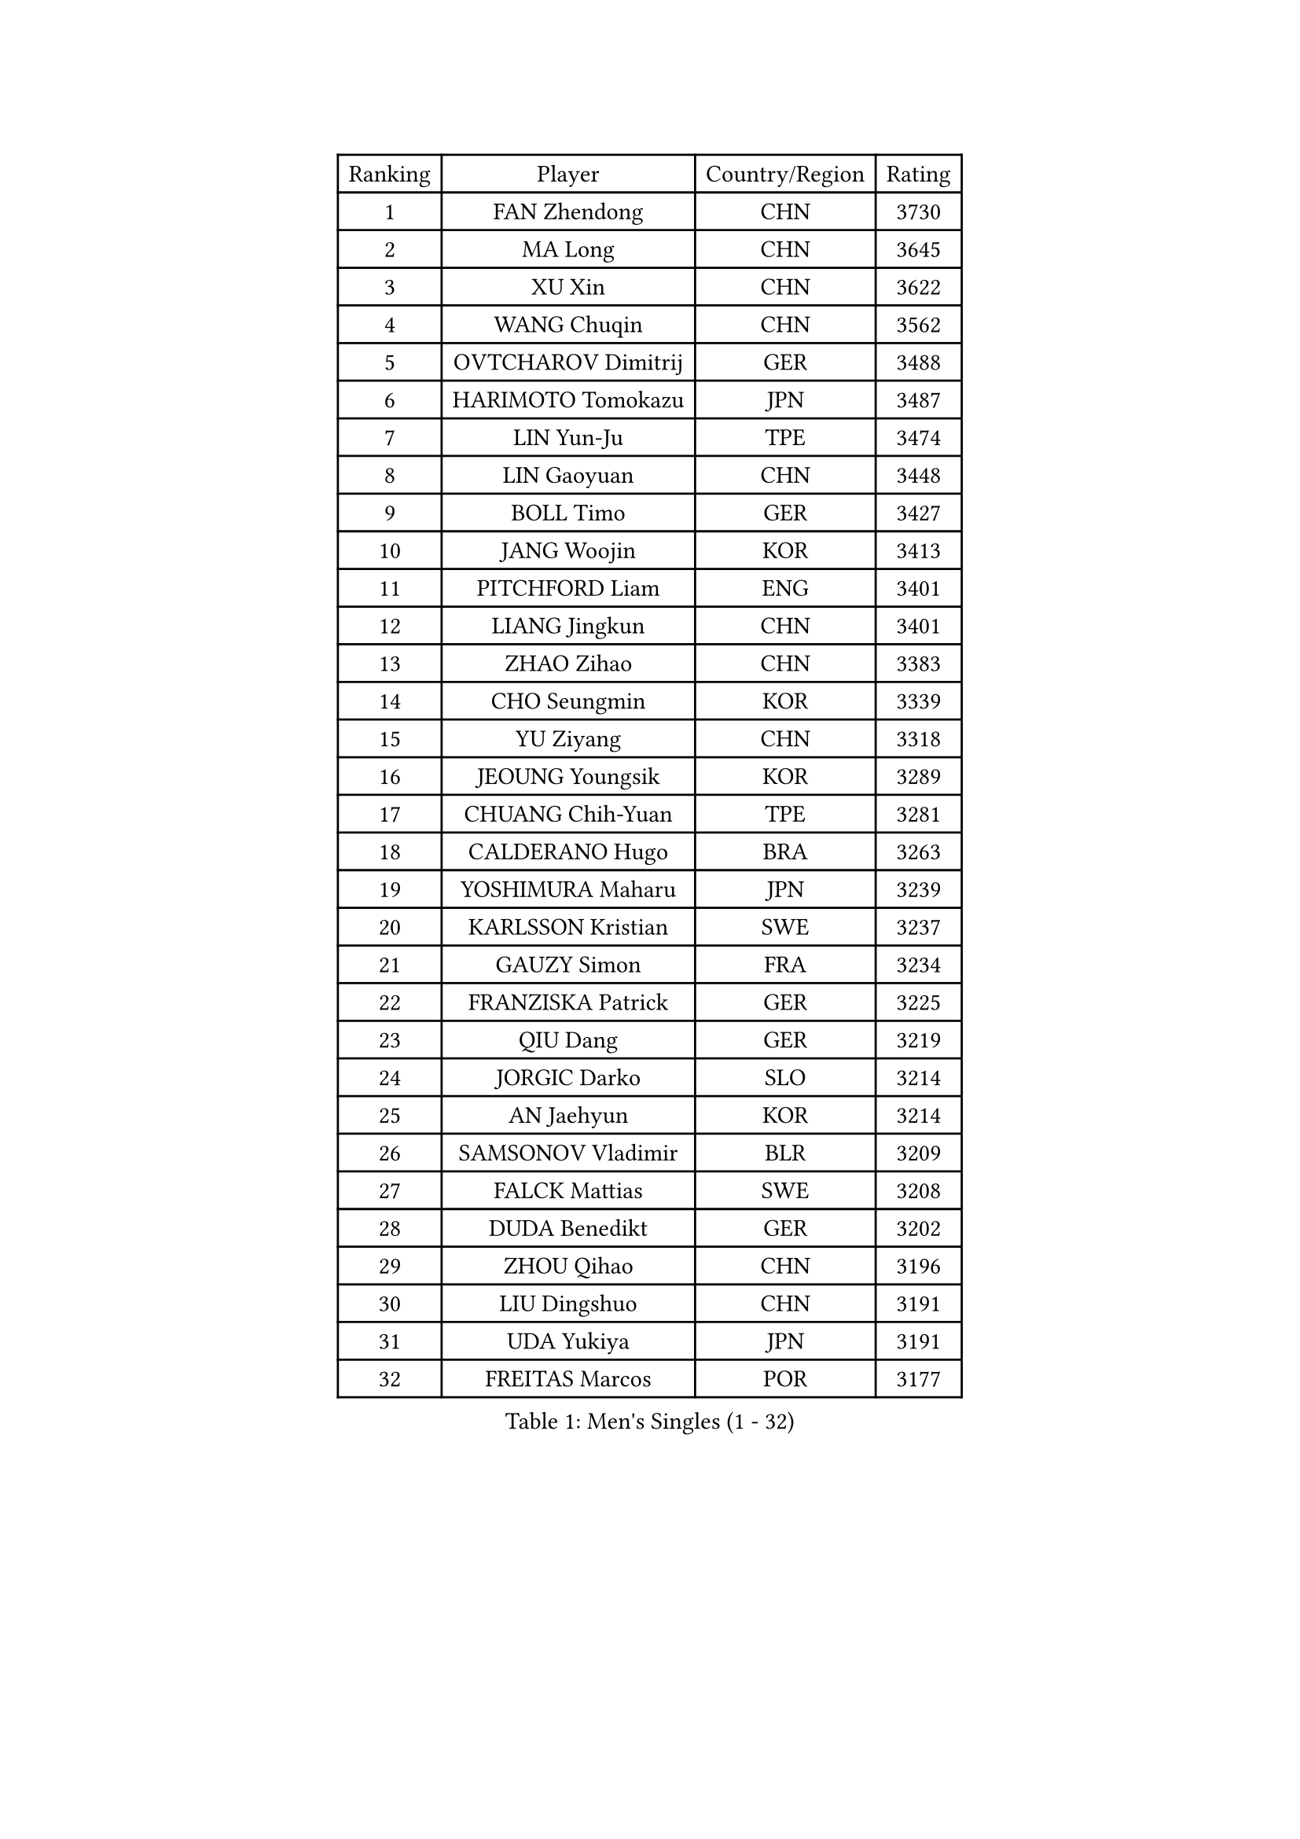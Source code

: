 
#set text(font: ("Courier New", "NSimSun"))
#figure(
  caption: "Men's Singles (1 - 32)",
    table(
      columns: 4,
      [Ranking], [Player], [Country/Region], [Rating],
      [1], [FAN Zhendong], [CHN], [3730],
      [2], [MA Long], [CHN], [3645],
      [3], [XU Xin], [CHN], [3622],
      [4], [WANG Chuqin], [CHN], [3562],
      [5], [OVTCHAROV Dimitrij], [GER], [3488],
      [6], [HARIMOTO Tomokazu], [JPN], [3487],
      [7], [LIN Yun-Ju], [TPE], [3474],
      [8], [LIN Gaoyuan], [CHN], [3448],
      [9], [BOLL Timo], [GER], [3427],
      [10], [JANG Woojin], [KOR], [3413],
      [11], [PITCHFORD Liam], [ENG], [3401],
      [12], [LIANG Jingkun], [CHN], [3401],
      [13], [ZHAO Zihao], [CHN], [3383],
      [14], [CHO Seungmin], [KOR], [3339],
      [15], [YU Ziyang], [CHN], [3318],
      [16], [JEOUNG Youngsik], [KOR], [3289],
      [17], [CHUANG Chih-Yuan], [TPE], [3281],
      [18], [CALDERANO Hugo], [BRA], [3263],
      [19], [YOSHIMURA Maharu], [JPN], [3239],
      [20], [KARLSSON Kristian], [SWE], [3237],
      [21], [GAUZY Simon], [FRA], [3234],
      [22], [FRANZISKA Patrick], [GER], [3225],
      [23], [QIU Dang], [GER], [3219],
      [24], [JORGIC Darko], [SLO], [3214],
      [25], [AN Jaehyun], [KOR], [3214],
      [26], [SAMSONOV Vladimir], [BLR], [3209],
      [27], [FALCK Mattias], [SWE], [3208],
      [28], [DUDA Benedikt], [GER], [3202],
      [29], [ZHOU Qihao], [CHN], [3196],
      [30], [LIU Dingshuo], [CHN], [3191],
      [31], [UDA Yukiya], [JPN], [3191],
      [32], [FREITAS Marcos], [POR], [3177],
    )
  )#pagebreak()

#set text(font: ("Courier New", "NSimSun"))
#figure(
  caption: "Men's Singles (33 - 64)",
    table(
      columns: 4,
      [Ranking], [Player], [Country/Region], [Rating],
      [33], [OIKAWA Mizuki], [JPN], [3172],
      [34], [PUCAR Tomislav], [CRO], [3172],
      [35], [GARDOS Robert], [AUT], [3165],
      [36], [MIZUTANI Jun], [JPN], [3158],
      [37], [LEVENKO Andreas], [AUT], [3154],
      [38], [LEE Sang Su], [KOR], [3150],
      [39], [XIANG Peng], [CHN], [3148],
      [40], [LEBESSON Emmanuel], [FRA], [3147],
      [41], [KALLBERG Anton], [SWE], [3128],
      [42], [SUN Wen], [CHN], [3122],
      [43], [XUE Fei], [CHN], [3118],
      [44], [XU Haidong], [CHN], [3117],
      [45], [CHO Daeseong], [KOR], [3115],
      [46], [FILUS Ruwen], [GER], [3112],
      [47], [JIN Takuya], [JPN], [3111],
      [48], [NIWA Koki], [JPN], [3109],
      [49], [PARK Ganghyeon], [KOR], [3102],
      [50], [CASSIN Alexandre], [FRA], [3095],
      [51], [MORIZONO Masataka], [JPN], [3094],
      [52], [GERALDO Joao], [POR], [3090],
      [53], [PERSSON Jon], [SWE], [3088],
      [54], [GACINA Andrej], [CRO], [3086],
      [55], [SHIBAEV Alexander], [RUS], [3084],
      [56], [WONG Chun Ting], [HKG], [3083],
      [57], [ALAMIYAN Noshad], [IRI], [3077],
      [58], [GIONIS Panagiotis], [GRE], [3077],
      [59], [APOLONIA Tiago], [POR], [3072],
      [60], [ZHOU Kai], [CHN], [3070],
      [61], [LIM Jonghoon], [KOR], [3069],
      [62], [SIRUCEK Pavel], [CZE], [3067],
      [63], [YOSHIMURA Kazuhiro], [JPN], [3062],
      [64], [ACHANTA Sharath Kamal], [IND], [3060],
    )
  )#pagebreak()

#set text(font: ("Courier New", "NSimSun"))
#figure(
  caption: "Men's Singles (65 - 96)",
    table(
      columns: 4,
      [Ranking], [Player], [Country/Region], [Rating],
      [65], [CHEN Chien-An], [TPE], [3055],
      [66], [WALTHER Ricardo], [GER], [3055],
      [67], [TANAKA Yuta], [JPN], [3039],
      [68], [PRYSHCHEPA Ievgen], [UKR], [3032],
      [69], [TOGAMI Shunsuke], [JPN], [3028],
      [70], [MOREGARD Truls], [SWE], [3024],
      [71], [WANG Yang], [SVK], [3022],
      [72], [AKKUZU Can], [FRA], [3017],
      [73], [#text(gray, "YOSHIDA Masaki")], [JPN], [3011],
      [74], [DRINKHALL Paul], [ENG], [3008],
      [75], [HWANG Minha], [KOR], [3008],
      [76], [MURAMATSU Yuto], [JPN], [2999],
      [77], [DESAI Harmeet], [IND], [2998],
      [78], [ARUNA Quadri], [NGR], [2993],
      [79], [ROBLES Alvaro], [ESP], [2988],
      [80], [XU Yingbin], [CHN], [2988],
      [81], [MINO Alberto], [ECU], [2975],
      [82], [GNANASEKARAN Sathiyan], [IND], [2973],
      [83], [DYJAS Jakub], [POL], [2968],
      [84], [FLORE Tristan], [FRA], [2967],
      [85], [GERASSIMENKO Kirill], [KAZ], [2964],
      [86], [OLAH Benedek], [FIN], [2961],
      [87], [LIND Anders], [DEN], [2957],
      [88], [AN Ji Song], [PRK], [2942],
      [89], [POLANSKY Tomas], [CZE], [2939],
      [90], [PISTEJ Lubomir], [SVK], [2937],
      [91], [GROTH Jonathan], [DEN], [2937],
      [92], [STEGER Bastian], [GER], [2936],
      [93], [KIZUKURI Yuto], [JPN], [2928],
      [94], [SKACHKOV Kirill], [RUS], [2924],
      [95], [TOKIC Bojan], [SLO], [2918],
      [96], [MENGEL Steffen], [GER], [2916],
    )
  )#pagebreak()

#set text(font: ("Courier New", "NSimSun"))
#figure(
  caption: "Men's Singles (97 - 128)",
    table(
      columns: 4,
      [Ranking], [Player], [Country/Region], [Rating],
      [97], [LIAO Cheng-Ting], [TPE], [2912],
      [98], [ZHMUDENKO Yaroslav], [UKR], [2906],
      [99], [LIU Yebo], [CHN], [2906],
      [100], [WANG Eugene], [CAN], [2905],
      [101], [NUYTINCK Cedric], [BEL], [2899],
      [102], [BADOWSKI Marek], [POL], [2887],
      [103], [MAJOROS Bence], [HUN], [2885],
      [104], [KOZUL Deni], [SLO], [2883],
      [105], [PENG Wang-Wei], [TPE], [2881],
      [106], [KIM Donghyun], [KOR], [2880],
      [107], [JHA Kanak], [USA], [2880],
      [108], [CARVALHO Diogo], [POR], [2879],
      [109], [JARVIS Tom], [ENG], [2879],
      [110], [ANTHONY Amalraj], [IND], [2877],
      [111], [LAMBIET Florent], [BEL], [2869],
      [112], [KOJIC Frane], [CRO], [2869],
      [113], [KOU Lei], [UKR], [2866],
      [114], [SAI Linwei], [CHN], [2864],
      [115], [SIDORENKO Vladimir], [RUS], [2861],
      [116], [SZOCS Hunor], [ROU], [2857],
      [117], [CANTERO Jesus], [ESP], [2856],
      [118], [HABESOHN Daniel], [AUT], [2856],
      [119], [BRODD Viktor], [SWE], [2853],
      [120], [TSUBOI Gustavo], [BRA], [2853],
      [121], [WU Jiaji], [DOM], [2851],
      [122], [IONESCU Ovidiu], [ROU], [2851],
      [123], [MONTEIRO Joao], [POR], [2851],
      [124], [BOBOCICA Mihai], [ITA], [2851],
      [125], [ASSAR Omar], [EGY], [2845],
      [126], [ZHANG Yudong], [CHN], [2845],
      [127], [ALAMIAN Nima], [IRI], [2845],
      [128], [ANGLES Enzo], [FRA], [2844],
    )
  )